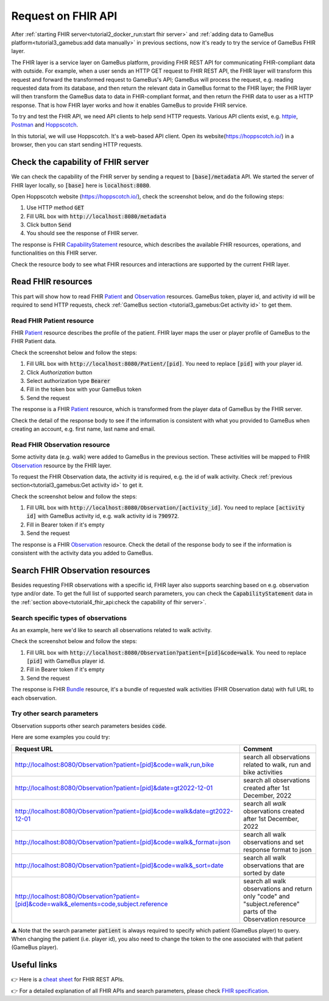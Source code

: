 Request on FHIR API
===================

After :ref:`starting FHIR server<tutorial2_docker_run:start fhir server>` and
:ref:`adding data to GameBus platform<tutorial3_gamebus:add data manually>` in
previous sections, now it's ready to try the service of GameBus FHIR layer.

The FHIR layer is a service layer on GameBus platform, providing FHIR REST API
for communicating FHIR-compliant data with outside. For example, when a user sends
an HTTP GET request to FHIR REST API, the FHIR layer will transform this request and
forward the transformed request to GameBus's API; GameBus will process the request,
e.g. reading requested data from its database, and then return the relevant data in
GameBus format to the FHIR layer; the FHIR layer will then transform the GameBus data to
data in FHIR-compliant format, and then return the FHIR data to user as a HTTP
response. That is how FHIR layer works and how it enables GameBus to provide FHIR
service.

To try and test the FHIR API, we need API clients to help send HTTP requests.
Various API clients exist, e.g. `httpie`_, `Postman`_ and `Hoppscotch`_.

In this tutorial, we will use Hoppscotch. It's a web-based API client.
Open its website(https://hoppscotch.io/) in a browser, then you can start
sending HTTP requests.


Check the capability of FHIR server
-----------------------------------

We can check the capability of the FHIR server by sending a request to
:code:`[base]/metadata` API. We started the server of FHIR layer locally, so
:code:`[base]` here is :code:`localhost:8080`.

Open Hoppscotch website (https://hoppscotch.io/), check the screenshot below,
and do the following steps:

1. Use HTTP method :code:`GET`
2. Fill URL box with :code:`http://localhost:8080/metadata`
3. Click button :code:`Send`
4. You should see the response of FHIR server.

.. image:: image/fhir_api_metadata.png
  :width: 500

The response is FHIR `CapabilityStatement`_ resource, which describes the
available FHIR resources, operations, and functionalities on this FHIR server.

Check the resource body to see what FHIR resources and interactions are
supported by the current FHIR layer.


Read FHIR resources
-------------------

This part will show how to read FHIR `Patient`_ and `Observation`_ resources.
GameBus token, player id, and activity id will be required to send HTTP requests,
check :ref:`GameBus section <tutorial3_gamebus:Get activity id>` to
get them.


Read FHIR Patient resource
^^^^^^^^^^^^^^^^^^^^^^^^^^

FHIR `Patient`_ resource describes the profile of the patient. FHIR layer maps
the user or player profile of GameBus to the FHIR Patient data.

Check the screenshot below and follow the steps:

1. Fill URL box with :code:`http://localhost:8080/Patient/[pid]`. You need to
   replace :code:`[pid]` with your player id.
2. Click `Authorization` button
3. Select authorization type :code:`Bearer`
4. Fill in the token box with your GameBus token
5. Send the request

.. image:: image/fhir_api_patient.png
  :width: 500

The response is a FHIR `Patient`_ resource, which is transformed from the
player data of GameBus by the FHIR server.

Check the detail of the response body to see if the information is consistent with
what you provided to GameBus when creating an account, e.g. first name, last
name and email.


Read FHIR Observation resource
^^^^^^^^^^^^^^^^^^^^^^^^^^^^^^

Some activity data (e.g. walk) were added to GameBus in the previous section. These
activities will be mapped to FHIR `Observation`_ resource by the FHIR layer.

To request the FHIR Observation data, the activity id is required, e.g. the id
of walk activity. Check :ref:`previous section<tutorial3_gamebus:Get activity id>`
to get it.

Check the screenshot below and follow the steps:

1. Fill URL box with :code:`http://localhost:8080/Observation/[activity_id]`.
   You need to replace :code:`[activity id]` with GameBus activity id, e.g.
   walk activity id is :code:`790972`.
2. Fill in Bearer token if it's empty
3. Send the request

.. image:: image/fhir_api_observation.png
  :width: 500

The response is a FHIR `Observation`_ resource. Check the detail of the response body
to see if the information is consistent with the activity data you added to GameBus.


Search FHIR Observation resources
---------------------------------

Besides requesting FHIR observations with a specific id, FHIR layer also supports
searching based on e.g. observation type and/or date. To get the full list of
supported search parameters, you can check the :code:`CapabilityStatement` data
in the :ref:`section above<tutorial4_fhir_api:check the capability of fhir server>`.


Search specific types of observations
^^^^^^^^^^^^^^^^^^^^^^^^^^^^^^^^^^^^^

As an example, here we'd like to search all observations related to walk activity.

Check the screenshot below and follow the steps:

1. Fill URL box with :code:`http://localhost:8080/Observation?patient=[pid]&code=walk`.
   You need to replace :code:`[pid]` with GameBus player id.
2. Fill in Bearer token if it's empty
3. Send the request

.. image:: image/fhir_api_search.png
  :width: 500

The response is FHIR `Bundle`_ resource, it's a bundle of requested walk
activities (FHIR Observation data) with full URL to each observation.


Try other search parameters
^^^^^^^^^^^^^^^^^^^^^^^^^^^

Observation supports other search parameters besides :code:`code`.

Here are some examples you could try:

.. list-table::
   :widths: 60 20
   :header-rows: 1

   * - Request URL
     - Comment
   * - http://localhost:8080/Observation?patient=[pid]&code=walk,run,bike
     - search all observations related to walk, run and bike activities
   * - http://localhost:8080/Observation?patient=[pid]&date=gt2022-12-01
     - search all observations created after 1st December, 2022
   * - http://localhost:8080/Observation?patient=[pid]&code=walk&date=gt2022-12-01
     - search all *walk* observations created after 1st December, 2022
   * - http://localhost:8080/Observation?patient=[pid]&code=walk&_format=json
     - search all walk observations and set response format to json
   * - http://localhost:8080/Observation?patient=[pid]&code=walk&_sort=date
     - search all walk observations that are sorted by date
   * - http://localhost:8080/Observation?patient=[pid]&code=walk&_elements=code,subject.reference
     - search all walk observations and return only "code" and "subject.reference" parts of the Observation resource


⚠️ Note that the search parameter :code:`patient` is always required to specify
which patient (GameBus player) to query. When changing the patient (i.e. player id),
you also need to change the token to the one associated with that patient (GameBus player).


Useful links
------------

👉 Here is a `cheat sheet`_ for FHIR REST APIs.

👉 For a detailed explanation of all FHIR APIs and search parameters, please check `FHIR specification`_.


.. _httpie: https://httpie.io/
.. _Postman: https://www.postman.com/
.. _Hoppscotch: https://hoppscotch.io/
.. _CapabilityStatement: https://www.hl7.org/fhir/capabilitystatement.html
.. _Patient: https://www.hl7.org/fhir/patient.html
.. _Observation: https://www.hl7.org/fhir/observation.html
.. _Bundle: https://www.hl7.org/fhir/bundle.html
.. _cheat sheet: https://confluence.hl7.org/display/FHIR/FHIR+Cheatsheets
.. _FHIR specification: http://hl7.org/fhir/http.html#3.1.0
